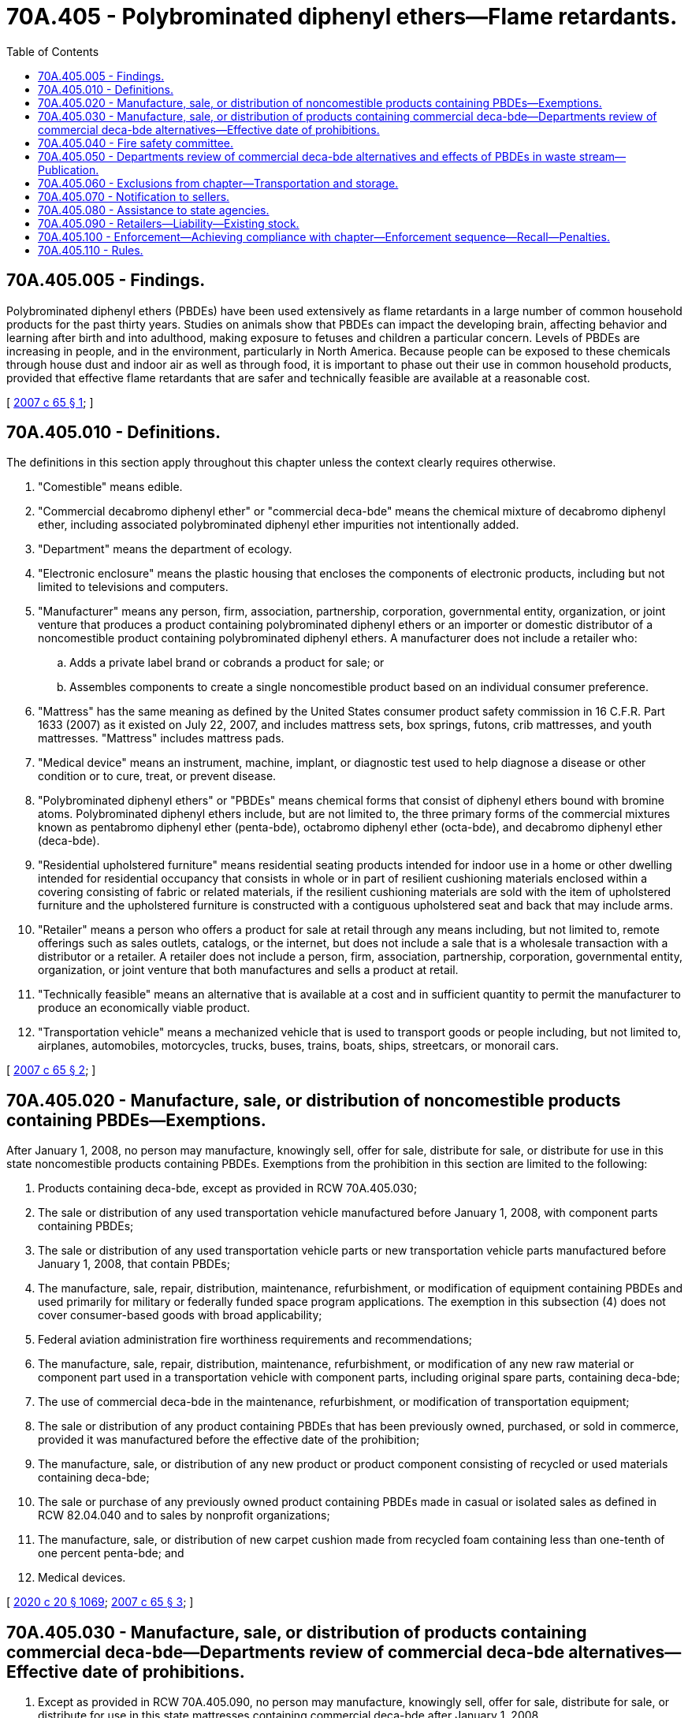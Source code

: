 = 70A.405 - Polybrominated diphenyl ethers—Flame retardants.
:toc:

== 70A.405.005 - Findings.
Polybrominated diphenyl ethers (PBDEs) have been used extensively as flame retardants in a large number of common household products for the past thirty years. Studies on animals show that PBDEs can impact the developing brain, affecting behavior and learning after birth and into adulthood, making exposure to fetuses and children a particular concern. Levels of PBDEs are increasing in people, and in the environment, particularly in North America. Because people can be exposed to these chemicals through house dust and indoor air as well as through food, it is important to phase out their use in common household products, provided that effective flame retardants that are safer and technically feasible are available at a reasonable cost.

[ http://lawfilesext.leg.wa.gov/biennium/2007-08/Pdf/Bills/Session%20Laws/House/1024-S.SL.pdf?cite=2007%20c%2065%20§%201[2007 c 65 § 1]; ]

== 70A.405.010 - Definitions.
The definitions in this section apply throughout this chapter unless the context clearly requires otherwise.

. "Comestible" means edible.

. "Commercial decabromo diphenyl ether" or "commercial deca-bde" means the chemical mixture of decabromo diphenyl ether, including associated polybrominated diphenyl ether impurities not intentionally added.

. "Department" means the department of ecology.

. "Electronic enclosure" means the plastic housing that encloses the components of electronic products, including but not limited to televisions and computers.

. "Manufacturer" means any person, firm, association, partnership, corporation, governmental entity, organization, or joint venture that produces a product containing polybrominated diphenyl ethers or an importer or domestic distributor of a noncomestible product containing polybrominated diphenyl ethers. A manufacturer does not include a retailer who:

.. Adds a private label brand or cobrands a product for sale; or

.. Assembles components to create a single noncomestible product based on an individual consumer preference.

. "Mattress" has the same meaning as defined by the United States consumer product safety commission in 16 C.F.R. Part 1633 (2007) as it existed on July 22, 2007, and includes mattress sets, box springs, futons, crib mattresses, and youth mattresses. "Mattress" includes mattress pads.

. "Medical device" means an instrument, machine, implant, or diagnostic test used to help diagnose a disease or other condition or to cure, treat, or prevent disease.

. "Polybrominated diphenyl ethers" or "PBDEs" means chemical forms that consist of diphenyl ethers bound with bromine atoms. Polybrominated diphenyl ethers include, but are not limited to, the three primary forms of the commercial mixtures known as pentabromo diphenyl ether (penta-bde), octabromo diphenyl ether (octa-bde), and decabromo diphenyl ether (deca-bde).

. "Residential upholstered furniture" means residential seating products intended for indoor use in a home or other dwelling intended for residential occupancy that consists in whole or in part of resilient cushioning materials enclosed within a covering consisting of fabric or related materials, if the resilient cushioning materials are sold with the item of upholstered furniture and the upholstered furniture is constructed with a contiguous upholstered seat and back that may include arms.

. "Retailer" means a person who offers a product for sale at retail through any means including, but not limited to, remote offerings such as sales outlets, catalogs, or the internet, but does not include a sale that is a wholesale transaction with a distributor or a retailer. A retailer does not include a person, firm, association, partnership, corporation, governmental entity, organization, or joint venture that both manufactures and sells a product at retail.

. "Technically feasible" means an alternative that is available at a cost and in sufficient quantity to permit the manufacturer to produce an economically viable product.

. "Transportation vehicle" means a mechanized vehicle that is used to transport goods or people including, but not limited to, airplanes, automobiles, motorcycles, trucks, buses, trains, boats, ships, streetcars, or monorail cars.

[ http://lawfilesext.leg.wa.gov/biennium/2007-08/Pdf/Bills/Session%20Laws/House/1024-S.SL.pdf?cite=2007%20c%2065%20§%202[2007 c 65 § 2]; ]

== 70A.405.020 - Manufacture, sale, or distribution of noncomestible products containing PBDEs—Exemptions.
After January 1, 2008, no person may manufacture, knowingly sell, offer for sale, distribute for sale, or distribute for use in this state noncomestible products containing PBDEs. Exemptions from the prohibition in this section are limited to the following:

. Products containing deca-bde, except as provided in RCW 70A.405.030;

. The sale or distribution of any used transportation vehicle manufactured before January 1, 2008, with component parts containing PBDEs;

. The sale or distribution of any used transportation vehicle parts or new transportation vehicle parts manufactured before January 1, 2008, that contain PBDEs;

. The manufacture, sale, repair, distribution, maintenance, refurbishment, or modification of equipment containing PBDEs and used primarily for military or federally funded space program applications. The exemption in this subsection (4) does not cover consumer-based goods with broad applicability;

. Federal aviation administration fire worthiness requirements and recommendations;

. The manufacture, sale, repair, distribution, maintenance, refurbishment, or modification of any new raw material or component part used in a transportation vehicle with component parts, including original spare parts, containing deca-bde;

. The use of commercial deca-bde in the maintenance, refurbishment, or modification of transportation equipment;

. The sale or distribution of any product containing PBDEs that has been previously owned, purchased, or sold in commerce, provided it was manufactured before the effective date of the prohibition;

. The manufacture, sale, or distribution of any new product or product component consisting of recycled or used materials containing deca-bde;

. The sale or purchase of any previously owned product containing PBDEs made in casual or isolated sales as defined in RCW 82.04.040 and to sales by nonprofit organizations;

. The manufacture, sale, or distribution of new carpet cushion made from recycled foam containing less than one-tenth of one percent penta-bde; and

. Medical devices.

[ http://lawfilesext.leg.wa.gov/biennium/2019-20/Pdf/Bills/Session%20Laws/House/2246-S.SL.pdf?cite=2020%20c%2020%20§%201069[2020 c 20 § 1069]; http://lawfilesext.leg.wa.gov/biennium/2007-08/Pdf/Bills/Session%20Laws/House/1024-S.SL.pdf?cite=2007%20c%2065%20§%203[2007 c 65 § 3]; ]

== 70A.405.030 - Manufacture, sale, or distribution of products containing commercial deca-bde—Departments review of commercial deca-bde alternatives—Effective date of prohibitions.
. Except as provided in RCW 70A.405.090, no person may manufacture, knowingly sell, offer for sale, distribute for sale, or distribute for use in this state mattresses containing commercial deca-bde after January 1, 2008.

. Except as provided in RCW 70A.405.090, no person may manufacture, knowingly sell, offer for sale, distribute for sale, or distribute for use in this state residential upholstered furniture that contains commercial deca-bde, or any television or computer that has an electronic enclosure that contains commercial deca-bde after the effective date established in subsection (3) of this section. This prohibition may not take effect until the department and the department of health identify that a safer and technically feasible alternative is available, and the fire safety committee, created in RCW 70A.405.040, determines that the identified alternative meets applicable fire safety standards. The effective date of the prohibition must be established according to the following process:

.. The department and the department of health shall review risk assessments, scientific studies, and other relevant findings regarding alternatives to the use of commercial deca-bde in residential upholstered furniture, televisions, and computers.

.. If the department and the department of health jointly find that safer and technically feasible alternatives are available for any of these uses, the department shall convene the fire safety committee created in RCW 70A.405.040 to determine whether the identified alternatives meet applicable fire safety standards.

.. By majority vote, the fire safety committee created in RCW 70A.405.040 shall make a finding whether an alternative identified under (b) of this subsection meets applicable fire safety standards. The fire safety committee shall report their finding to the state fire marshal. After reviewing the finding of the fire safety committee, the state fire marshal shall determine whether an alternative identified under (b) of this subsection meets applicable fire safety standards. The determination of the fire marshal must be based upon the finding of the fire safety committee. The state fire marshal shall report the determination to the department.

.. The department shall seek public input on their findings, the findings of the fire safety committee, and the determination by the state fire marshal. The department shall publish these findings in the Washington State Register, and submit them in a report to the appropriate committees of the legislature. The department shall initially report these findings by December 31, 2008.

. The effective date of the prohibition is as follows:

.. If the December 31, 2008, report required in subsection (2)(d) of this section finds that a safer and technically feasible alternative that meets applicable fire safety standards is available, the prohibition takes effect January 1, 2011;

.. If the December 31, 2008, report required in subsection (2)(d) of this section does not find that a safer and technically feasible alternative that meets applicable fire safety standards is available, the prohibition does not take effect January 1, 2011. Beginning in 2009, by December 31st of each year, the department shall review and report on alternatives as described in subsection (2) of this section. The prohibition in subsection (2) of this section takes effect two years after a report submitted to the legislature required under subsection (2)(d) of this section finds that a safer and technically feasible alternative that meets applicable fire safety standards is available.

[ http://lawfilesext.leg.wa.gov/biennium/2019-20/Pdf/Bills/Session%20Laws/House/2246-S.SL.pdf?cite=2020%20c%2020%20§%201070[2020 c 20 § 1070]; http://lawfilesext.leg.wa.gov/biennium/2007-08/Pdf/Bills/Session%20Laws/House/1024-S.SL.pdf?cite=2007%20c%2065%20§%204[2007 c 65 § 4]; ]

== 70A.405.040 - Fire safety committee.
. The fire safety committee is created for the exclusive purpose of finding whether an alternative identified under RCW 70A.405.030(2)(b) meets applicable fire safety standards.

. A majority vote of the members of the fire safety committee constitutes a finding that an alternative meets applicable fire safety standards.

. The fire safety committee consists of the following members:

.. A representative from the department, who shall chair the fire safety committee, and serve as an ex officio nonvoting member.

.. Five voting members, appointed by the governor, as follows:

... A representative of the office of the state fire marshal;

... A representative of a statewide association representing the interests of fire chiefs;

... A representative of a statewide association representing the interests of fire commissioners;

... A representative of a recognized statewide council, affiliated with an international association representing the interests of firefighters; and

.. A representative of a statewide association representing the interests of volunteer firefighters.

[ http://lawfilesext.leg.wa.gov/biennium/2019-20/Pdf/Bills/Session%20Laws/House/2246-S.SL.pdf?cite=2020%20c%2020%20§%201071[2020 c 20 § 1071]; http://lawfilesext.leg.wa.gov/biennium/2007-08/Pdf/Bills/Session%20Laws/House/1024-S.SL.pdf?cite=2007%20c%2065%20§%205[2007 c 65 § 5]; ]

== 70A.405.050 - Departments review of commercial deca-bde alternatives and effects of PBDEs in waste stream—Publication.
The department and the department of health shall review risk assessments, scientific studies, and other relevant findings regarding alternatives to the use of commercial deca-bde in products not directly addressed in this chapter. If a flame retardant that is safer and technically feasible becomes available, the department shall convene the fire safety committee created in RCW 70A.405.040. The fire safety committee and the state fire marshal shall proceed as required in RCW 70A.405.030(2)(c) to determine if the identified alternative meets applicable fire safety standards. The department and the department of health shall also review risk assessments, scientific studies, and other findings regarding the potential effect of PBDEs in the waste stream. By December 31st of the year in which the finding is made, the department must publish the information required by this section in the Washington State Register and present it in a report to the appropriate committees of the legislature.

[ http://lawfilesext.leg.wa.gov/biennium/2019-20/Pdf/Bills/Session%20Laws/House/2246-S.SL.pdf?cite=2020%20c%2020%20§%201072[2020 c 20 § 1072]; http://lawfilesext.leg.wa.gov/biennium/2007-08/Pdf/Bills/Session%20Laws/House/1024-S.SL.pdf?cite=2007%20c%2065%20§%206[2007 c 65 § 6]; ]

== 70A.405.060 - Exclusions from chapter—Transportation and storage.
Nothing in this chapter restricts the ability of a manufacturer, importer, or distributor from transporting products containing PBDEs through the state or storing the products in the state for later distribution outside the state.

[ http://lawfilesext.leg.wa.gov/biennium/2007-08/Pdf/Bills/Session%20Laws/House/1024-S.SL.pdf?cite=2007%20c%2065%20§%207[2007 c 65 § 7]; ]

== 70A.405.070 - Notification to sellers.
A manufacturer of products containing PBDEs that are restricted under this chapter must notify persons that sell the manufacturer's products in this state about the provisions of this chapter no less than ninety days prior to the effective date of the restrictions.

[ http://lawfilesext.leg.wa.gov/biennium/2007-08/Pdf/Bills/Session%20Laws/House/1024-S.SL.pdf?cite=2007%20c%2065%20§%208[2007 c 65 § 8]; ]

== 70A.405.080 - Assistance to state agencies.
The department shall assist state agencies to give priority and preference to the purchase of equipment, supplies, and other products that do not contain PBDEs.

[ http://lawfilesext.leg.wa.gov/biennium/2007-08/Pdf/Bills/Session%20Laws/House/1024-S.SL.pdf?cite=2007%20c%2065%20§%209[2007 c 65 § 9]; ]

== 70A.405.090 - Retailers—Liability—Existing stock.
. Retailers who unknowingly sell products prohibited under RCW 70A.405.020 or 70A.405.030 are not liable under this chapter.

. In-state retailers in possession of products on the date that restrictions on the sale of the products become effective under RCW 70A.405.020 or 70A.405.030 may exhaust their existing stock through sales to the public.

. The department must assist in-state retailers in identifying potential products containing PBDEs.

. If a retailer unknowingly possesses products that are prohibited for sale under RCW 70A.405.020 or 70A.405.030 and the manufacturer does not recall the products as required under RCW 70A.405.100(2), the retailer may exhaust its existing stock through sales to the public. However, no additional prohibited stock may be sold or offered for sale.

[ http://lawfilesext.leg.wa.gov/biennium/2019-20/Pdf/Bills/Session%20Laws/House/2246-S.SL.pdf?cite=2020%20c%2020%20§%201073[2020 c 20 § 1073]; http://lawfilesext.leg.wa.gov/biennium/2007-08/Pdf/Bills/Session%20Laws/House/1024-S.SL.pdf?cite=2007%20c%2065%20§%2010[2007 c 65 § 10]; ]

== 70A.405.100 - Enforcement—Achieving compliance with chapter—Enforcement sequence—Recall—Penalties.
. Enforcement of this chapter must rely on notification and information exchange between the department and manufacturers. The department must achieve compliance with this chapter using the following enforcement sequence:

.. Before the effective date of the product prohibition in RCW 70A.405.020 or 70A.405.030, the department must prepare and distribute information to in-state manufacturers and out-of-state manufacturers, to the maximum extent practicable, to assist them in identifying products prohibited for manufacture, sale, or distribution under this chapter.

.. The department may request a certificate of compliance from a manufacturer. A certificate of compliance attests that a manufacturer's product or products meets the requirements of this chapter.

.. The department may issue a warning letter to a manufacturer that produces, sells, or distributes prohibited products in violation of this chapter. The department must offer information or other appropriate assistance to the manufacturer in complying with this chapter. If, after one year, compliance is not achieved, penalties may be assessed under subsection (3) of this section.

. A manufacturer that knowingly produces, sells, or distributes a product prohibited from manufacture, sale, or distribution in this state under this chapter must recall the product and reimburse the retailer or any other purchaser for the product and any applicable shipping and handling for returning the products.

. A manufacturer of products containing PBDEs in violation of this chapter is subject to a civil penalty not to exceed one thousand dollars for each violation in the case of a first offense. Manufacturers who are repeat violators are subject to a civil penalty not to exceed five thousand dollars for each repeat offense. Penalties collected under this section must be deposited in the model toxics control operating account created in RCW 70A.305.180.

[ http://lawfilesext.leg.wa.gov/biennium/2019-20/Pdf/Bills/Session%20Laws/House/2246-S.SL.pdf?cite=2020%20c%2020%20§%201074[2020 c 20 § 1074]; http://lawfilesext.leg.wa.gov/biennium/2019-20/Pdf/Bills/Session%20Laws/Senate/5993-S.SL.pdf?cite=2019%20c%20422%20§%20404[2019 c 422 § 404]; http://lawfilesext.leg.wa.gov/biennium/2007-08/Pdf/Bills/Session%20Laws/House/1024-S.SL.pdf?cite=2007%20c%2065%20§%2011[2007 c 65 § 11]; ]

== 70A.405.110 - Rules.
The department may adopt rules to fully implement this chapter.

[ http://lawfilesext.leg.wa.gov/biennium/2007-08/Pdf/Bills/Session%20Laws/House/1024-S.SL.pdf?cite=2007%20c%2065%20§%2012[2007 c 65 § 12]; ]

